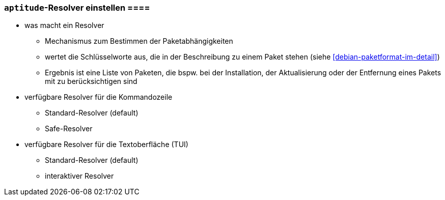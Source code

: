 // Datei: ./praxis/apt-und-aptitude-auf-die-eigenen-beduerfnisse-anpassen/aptitude-resolver-einstellen.adoc

// Baustelle: Notizen

[[aptitude-resolver-einstellen]]
=== `aptitude`-Resolver einstellen ====

// Stichworte für den Index

* was macht ein Resolver
** Mechanismus zum Bestimmen der Paketabhängigkeiten
** wertet die Schlüsselworte aus, die in der Beschreibung zu einem Paket 
   stehen (siehe <<debian-paketformat-im-detail>>)
** Ergebnis ist eine Liste von Paketen, die bspw. bei der Installation, 
   der Aktualisierung oder der Entfernung eines Pakets mit zu 
   berücksichtigen sind

* verfügbare Resolver für die Kommandozeile
** Standard-Resolver (default)
** Safe-Resolver
* verfügbare Resolver für die Textoberfläche (TUI)
** Standard-Resolver (default)
** interaktiver Resolver

// Datei (Ende): ./praxis/apt-und-aptitude-auf-die-eigenen-beduerfnisse-anpassen/aptitude-resolver-einstellen.adoc

